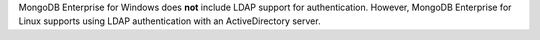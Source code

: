 MongoDB Enterprise for Windows does **not** include LDAP support for
authentication. However, MongoDB Enterprise for Linux supports using
LDAP authentication with an ActiveDirectory server.
